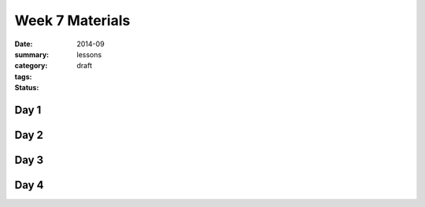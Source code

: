 Week 7 Materials 
################

:date: 2014-09
:summary: 
:category: lessons
:tags: 
:status: draft


=====
Day 1
=====


=====
Day 2
=====


=====
Day 3
=====


=====
Day 4
=====


   
